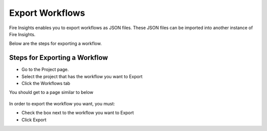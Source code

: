 Export Workflows
===============

Fire Insights enables you to export workflows as JSON files. These JSON files can be imported into another instance of Fire Insights.

Below are the steps for exporting a workflow.

Steps for Exporting a Workflow
------

* Go to the Project page.
* Select the project that has the workflow you want to Export
* Click the Workflows tab

You should get to a page similar to below

.. figure:: ../../_assets/user-guide/export-import/Workflow_Starting_Page.png
     :alt: userguide
     :width: 60%

In order to export the workflow you want, you must:

* Check the box next to the workflow you want to Export
* Click Export 

  
